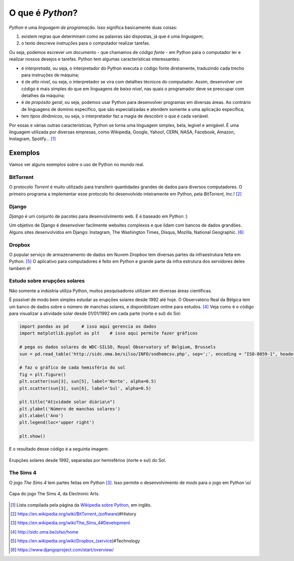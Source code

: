 O que é *Python*?
=================

.. colocar aqui uma motivação sobre pq python é foda!

   Histórico resumido da linguagem

   pq usar python?

*Python* é uma *linguagem de programação*. Isso significa basicamente duas coisas:

1. existem regras que determinam como as palavras são dispostas, já que é uma *linguagem*;

2. o texto descreve *instruções* para o computador realizar tarefas.

Ou seja, podemos escrever um documento - que chamamos de *código fonte* - em Python para o computador ler e realizar nossos desejos e tarefas. Python tem algumas características interessantes:

* é *interpretada*, ou seja, o interpretador do Python executa o código fonte diretamente, traduzindo cada trecho para instruções de máquina;

* é de *alto nível*, ou seja, o interpretador se vira com detalhes técnicos do computador. Assim, desenvolver um código é mais simples do que em linguagens de *baixo nível*, nas quais o programador deve se preocupar com detalhes da máquina;

* é de *propósito geral*, ou seja, podemos usar Python para desenvolver programas em diversas áreas. Ao contrário de linguagens de domínio específico, que são especializadas e atendem somente a uma aplicação específica;

* tem *tipos dinâmicos*, ou seja, o interpretador faz a magia de descobrir o que é cada variável.

Por essas e várias outras características, Python se torna uma linguagem simples, bela, legível e amigável. É uma linguagem utilizada por diversas empresas, como  Wikipedia, Google, Yahoo!, CERN, NASA, Facebook, Amazon, Instagram, Spotify... [1]_


Exemplos
--------

Vamos ver alguns exemplos sobre o uso de Python no mundo real.

BitTorrent
~~~~~~~~~~

O protocolo *Torrent* é muito utilizado para transferir quantidades grandes de dados para diversos computadores. O primeiro programa a implementar esse protocolo foi desenvolvido inteiramente em Python, pela *BitTorrent, Inc.*! [2]_


Django
~~~~~~

*Django* é um conjunto de pacotes para desenvolvimento web. E é baseado em Python :)

Um objetivo de Django é desenvolver facilmente websites complexos e que lidam com bancos de dados grandões. Alguns sites desenvolvidos em Django: Instagram,  The Washington Times, Disqus, Mozilla, National Geographic. [6]_


Dropbox
~~~~~~~

O popular serviço de armazenamento de dados em Nuvem *Dropbox* tem diversas partes da infraestrutura feita em Python. [5]_ O aplicativo para computadores é feito em Python e grande parte da infra estrutura dos servidores deles também é!


Estudo sobre erupções solares
~~~~~~~~~~~~~~~~~~~~~~~~~~~~~

Não somente a indústria utiliza Python, muitos pesquisadores utilizam em diversas áreas científicas.

É possível de modo bem simples estudar as erupções solares desde 1992 até hoje. O Observatório Real da Bélgica tem um banco de dados sobre o número de manchas solares, e disponibilizam online para estudos. [4]_ Veja como é o código para visualizar a atividade solar desde 01/01/1992 em cada parte (norte e sul) do Sol:

.. code::

   import pandas as pd     # isso aqui gerencia os dados
   import matplotlib.pyplot as plt    # isso aqui permite fazer gráficos

   # pega os dados solares de WDC-SILSO, Royal Observatory of Belgium, Brussels
   sun = pd.read_table('http://sidc.oma.be/silso/INFO/sndhemcsv.php', sep=';', encoding = "ISO-8859-1", header=-1)

   # faz o gráfico de cada hemisfério do sol
   fig = plt.figure()
   plt.scatter(sun[3], sun[5], label='Norte', alpha=0.5)
   plt.scatter(sun[3], sun[6], label='Sul', alpha=0.5)

   plt.title("Atividade solar diária\n")
   plt.ylabel('Número de manchas solares')
   plt.xlabel('Ano')
   plt.legend(loc='upper right')

   plt.show()

E o resultado desse código é a seguinta imagem:

.. figure:: images/exemplo_sol.png
   :align: center
   :width: 80%

   Erupções solares desde 1992, separadas por hemisférios (norte e sul) do Sol.


The Sims 4
~~~~~~~~~~

O jogo *The Sims 4* tem partes feitas em Python [3]_. Isso permite o desenvolvimento de *mods* para o jogo em Python \\o/

.. figure:: images/thesims4.jpg
   :align: center
   :width: 35%

   Capa do jogo The Sims 4, da Electronic Arts.


.. [1] Lista compilada pela página da `Wikipedia sobre Python <https://en.wikipedia.org/wiki/Python_(programming_language)#Uses>`_, em inglês.

.. [2] https://en.wikipedia.org/wiki/BitTorrent_(software)#History

.. [3] https://en.wikipedia.org/wiki/The_Sims_4#Development

.. [4] http://sidc.oma.be/silso/home

.. [5] https://en.wikipedia.org/wiki/Dropbox_(service)#Technology

.. [6] https://www.djangoproject.com/start/overview/
